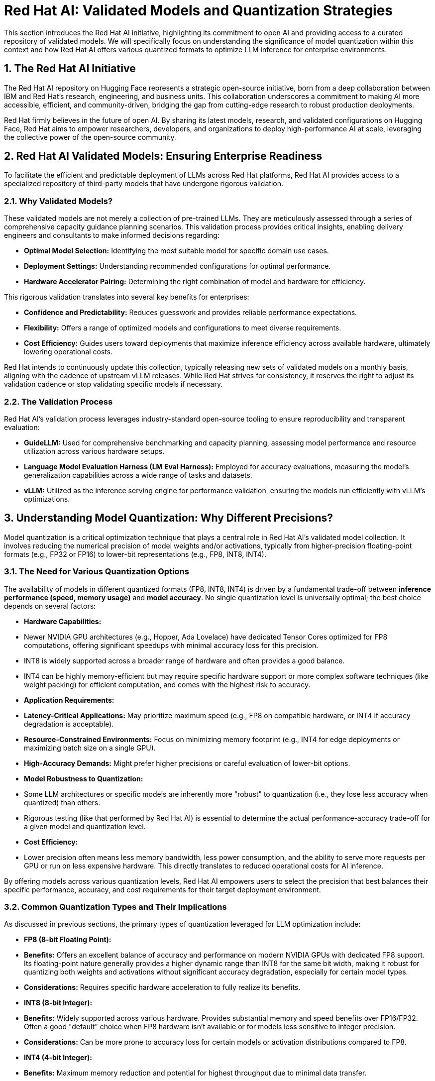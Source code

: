 = Red Hat AI: Validated Models and Quantization Strategies

This section introduces the Red Hat AI initiative, highlighting its commitment to open AI and providing access to a curated repository of validated models. We will specifically focus on understanding the significance of model quantization within this context and how Red Hat AI offers various quantized formats to optimize LLM inference for enterprise environments.

== 1. The Red Hat AI Initiative

The Red Hat AI repository on Hugging Face represents a strategic open-source initiative, born from a deep collaboration between IBM and Red Hat's research, engineering, and business units. This collaboration underscores a commitment to making AI more accessible, efficient, and community-driven, bridging the gap from cutting-edge research to robust production deployments.

Red Hat firmly believes in the future of open AI. By sharing its latest models, research, and validated configurations on Hugging Face, Red Hat aims to empower researchers, developers, and organizations to deploy high-performance AI at scale, leveraging the collective power of the open-source community.

== 2. Red Hat AI Validated Models: Ensuring Enterprise Readiness

To facilitate the efficient and predictable deployment of LLMs across Red Hat platforms, Red Hat AI provides access to a specialized repository of third-party models that have undergone rigorous validation.

=== 2.1. Why Validated Models?

These validated models are not merely a collection of pre-trained LLMs. They are meticulously assessed through a series of comprehensive capacity guidance planning scenarios. This validation process provides critical insights, enabling delivery engineers and consultants to make informed decisions regarding:

* **Optimal Model Selection:** Identifying the most suitable model for specific domain use cases.
* **Deployment Settings:** Understanding recommended configurations for optimal performance.
* **Hardware Accelerator Pairing:** Determining the right combination of model and hardware for efficiency.

This rigorous validation translates into several key benefits for enterprises:

* **Confidence and Predictability:** Reduces guesswork and provides reliable performance expectations.
* **Flexibility:** Offers a range of optimized models and configurations to meet diverse requirements.
* **Cost Efficiency:** Guides users toward deployments that maximize inference efficiency across available hardware, ultimately lowering operational costs.

Red Hat intends to continuously update this collection, typically releasing new sets of validated models on a monthly basis, aligning with the cadence of upstream vLLM releases. While Red Hat strives for consistency, it reserves the right to adjust its validation cadence or stop validating specific models if necessary.

=== 2.2. The Validation Process

Red Hat AI's validation process leverages industry-standard open-source tooling to ensure reproducibility and transparent evaluation:

* **GuideLLM:** Used for comprehensive benchmarking and capacity planning, assessing model performance and resource utilization across various hardware setups.
* **Language Model Evaluation Harness (LM Eval Harness):** Employed for accuracy evaluations, measuring the model's generalization capabilities across a wide range of tasks and datasets.
* **vLLM:** Utilized as the inference serving engine for performance validation, ensuring the models run efficiently with vLLM's optimizations.

== 3. Understanding Model Quantization: Why Different Precisions?

Model quantization is a critical optimization technique that plays a central role in Red Hat AI's validated model collection. It involves reducing the numerical precision of model weights and/or activations, typically from higher-precision floating-point formats (e.g., FP32 or FP16) to lower-bit representations (e.g., FP8, INT8, INT4).

=== 3.1. The Need for Various Quantization Options

The availability of models in different quantized formats (FP8, INT8, INT4) is driven by a fundamental trade-off between **inference performance (speed, memory usage)** and **model accuracy**. No single quantization level is universally optimal; the best choice depends on several factors:

* **Hardware Capabilities:**
    * Newer NVIDIA GPU architectures (e.g., Hopper, Ada Lovelace) have dedicated Tensor Cores optimized for FP8 computations, offering significant speedups with minimal accuracy loss for this precision.
    * INT8 is widely supported across a broader range of hardware and often provides a good balance.
    * INT4 can be highly memory-efficient but may require specific hardware support or more complex software techniques (like weight packing) for efficient computation, and comes with the highest risk to accuracy.

* **Application Requirements:**
    * **Latency-Critical Applications:** May prioritize maximum speed (e.g., FP8 on compatible hardware, or INT4 if accuracy degradation is acceptable).
    * **Resource-Constrained Environments:** Focus on minimizing memory footprint (e.g., INT4 for edge deployments or maximizing batch size on a single GPU).
    * **High-Accuracy Demands:** Might prefer higher precisions or careful evaluation of lower-bit options.

* **Model Robustness to Quantization:**
    * Some LLM architectures or specific models are inherently more "robust" to quantization (i.e., they lose less accuracy when quantized) than others.
    * Rigorous testing (like that performed by Red Hat AI) is essential to determine the actual performance-accuracy trade-off for a given model and quantization level.

* **Cost Efficiency:**
    * Lower precision often means less memory bandwidth, less power consumption, and the ability to serve more requests per GPU or run on less expensive hardware. This directly translates to reduced operational costs for AI inference.

By offering models across various quantization levels, Red Hat AI empowers users to select the precision that best balances their specific performance, accuracy, and cost requirements for their target deployment environment.

=== 3.2. Common Quantization Types and Their Implications

As discussed in previous sections, the primary types of quantization leveraged for LLM optimization include:

* **FP8 (8-bit Floating Point):**
    * *Benefits:* Offers an excellent balance of accuracy and performance on modern NVIDIA GPUs with dedicated FP8 support. Its floating-point nature generally provides a higher dynamic range than INT8 for the same bit width, making it robust for quantizing both weights and activations without significant accuracy degradation, especially for certain model types.
    * *Considerations:* Requires specific hardware acceleration to fully realize its benefits.
* **INT8 (8-bit Integer):**
    * *Benefits:* Widely supported across various hardware. Provides substantial memory and speed benefits over FP16/FP32. Often a good "default" choice when FP8 hardware isn't available or for models less sensitive to integer precision.
    * *Considerations:* Can be more prone to accuracy loss for certain models or activation distributions compared to FP8.
* **INT4 (4-bit Integer):**
    * *Benefits:* Maximum memory reduction and potential for highest throughput due to minimal data transfer.
    * *Considerations:* Highest risk of accuracy degradation. Requires careful techniques (e.g., AWQ, GPTQ) to mitigate this loss. Performance benefits are highly dependent on the inference engine and hardware's ability to efficiently process 4-bit data (often involves packing/unpacking to 8-bit bytes).

== 4. Red Hat AI Validated Model Collections

Red Hat AI organizes its validated models into collections, often featuring various quantized versions of popular LLMs.

=== 4.1. v1.0 Collection of Red Hat AI Validated Models

This initial collection features leading third-party generative AI models rigorously validated for efficient use across the Red Hat AI Product Portfolio. Each model listed below has associated configurations for various quantization levels (e.g., `w4a16` for 4-bit weights and 16-bit activations, `w8a8` for 8-bit weights and 8-bit activations, or `FP8-dynamic` for dynamic FP8 quantization).

* Gemma-3 Quantized
* Whisper Quantized (Note: Whisper is typically an ASR model, but its text-generation component is relevant)
* Llama 4 Quantized
* Qwen3 Quantized
* Mistral Small-3.1 Instruct Quantized
* Phi-4 Quantized
* Llama 3.3 70B Instruct Quantized
* Qwen 2.5 Quantized
* Granite Quantized

[NOTE]
The specific quantization scheme (e.g., `w4a16`, `w8a8`, `FP8-dynamic`) for each model is typically indicated in its full name or metadata within the Red Hat AI Hugging Face repository. These notations signify the precision used for weights (w) and activations (a), or the dynamic FP8 method.

=== 4.2. Availability and Selection Criteria

While Red Hat AI focuses on validated models, other models may also be available in the repository but have not undergone the full validation process. For practical deployment in this course, we will focus on specific pre-selected models from the validated collection.

For internal Red Hat validation and scenario planning, a randomized selection process is used for models that meet certain criteria, such as:

* Functionality on NVIDIA L4 GPUs (with 24GB VRAM).
* Demonstration of a total cost of ownership (TCO) within a defined yearly budget (e.g., < $75,000).
* Ability to show tangible business impact (e.g., improving ticket closure speed by engineering team members by 25%).

These criteria reflect real-world enterprise constraints and use cases, ensuring the validated models are relevant for your work with customers.

== 5. Pre-Selected Models for This Course

For the practical exercises and demonstrations in this course, we will utilize the following specific validated and quantized models:

* `Mistral-Small-3.1-24B-Instruct-2503-quantized.w4a16`
* `RedHatAI/Qwen2.5-VL-3B-Instruct-quantized.w8a8`
* `RedHatAI/gemma-3-4b-it-quantized.w4a16`

These models offer a representative sample of different architectures, sizes, and quantization levels, allowing for hands-on experience with diverse deployment scenarios.

== 6. Next Steps: Deep Dive and Deployment

In subsequent sections, we will:

* **Evaluate each pre-selected model in-depth:** Discuss their specific characteristics, performance profiles, and suitable use cases.
* **Select a model to deploy:** Guide you through the process of choosing and deploying one of these models for hands-on lab activities.


